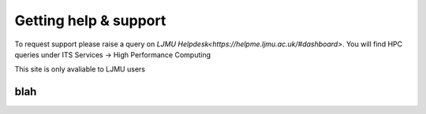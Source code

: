 Getting help & support 
=====

To request support please raise a query on `LJMU Helpdesk<https://helpme.ljmu.ac.uk/#dashboard>`. 
You will find HPC queries under ITS Services -> High Performance Computing

This site is only avaliable to LJMU users 

blah
------------
